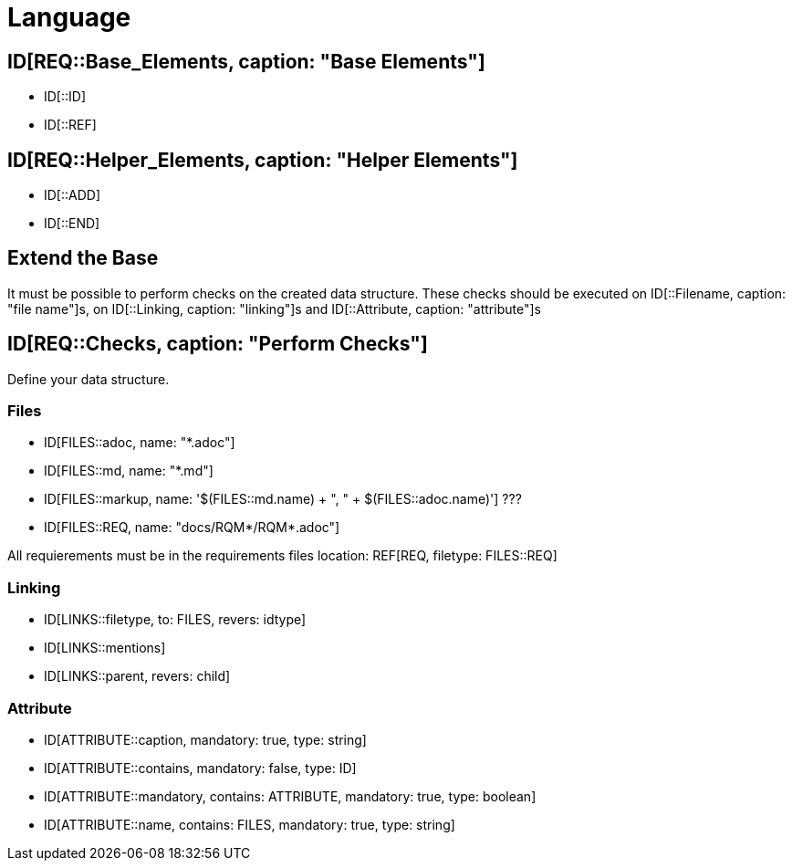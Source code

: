 # Language

## ID[REQ::Base_Elements, caption: "Base Elements"]

- ID[::ID]
- ID[::REF]

## ID[REQ::Helper_Elements, caption: "Helper Elements"]

- ID[::ADD]
- ID[::END]

## Extend the Base

It must be possible to perform checks on the created data structure. 
These checks should be executed on ID[::Filename, caption: "file name"]s,
on ID[::Linking, caption: "linking"]s and ID[::Attribute, caption: "attribute"]s

## ID[REQ::Checks, caption: "Perform Checks"]

Define your data structure.

### Files

- ID[FILES::adoc, name: "*.adoc"]
- ID[FILES::md, name: "*.md"]
- ID[FILES::markup, name: '$(FILES::md.name) + ", " + $(FILES::adoc.name)'] ???
- ID[FILES::REQ, name: "docs/RQM*/RQM*.adoc"]

All requierements must be in the requirements files location:
REF[REQ, filetype: FILES::REQ]

### Linking

- ID[LINKS::filetype, to: FILES, revers: idtype]
- ID[LINKS::mentions]
- ID[LINKS::parent, revers: child]

### Attribute

- ID[ATTRIBUTE::caption, mandatory: true, type: string]
- ID[ATTRIBUTE::contains, mandatory: false, type: ID]
- ID[ATTRIBUTE::mandatory, contains: ATTRIBUTE, mandatory: true, type: boolean]
- ID[ATTRIBUTE::name, contains: FILES, mandatory: true, type: string]
